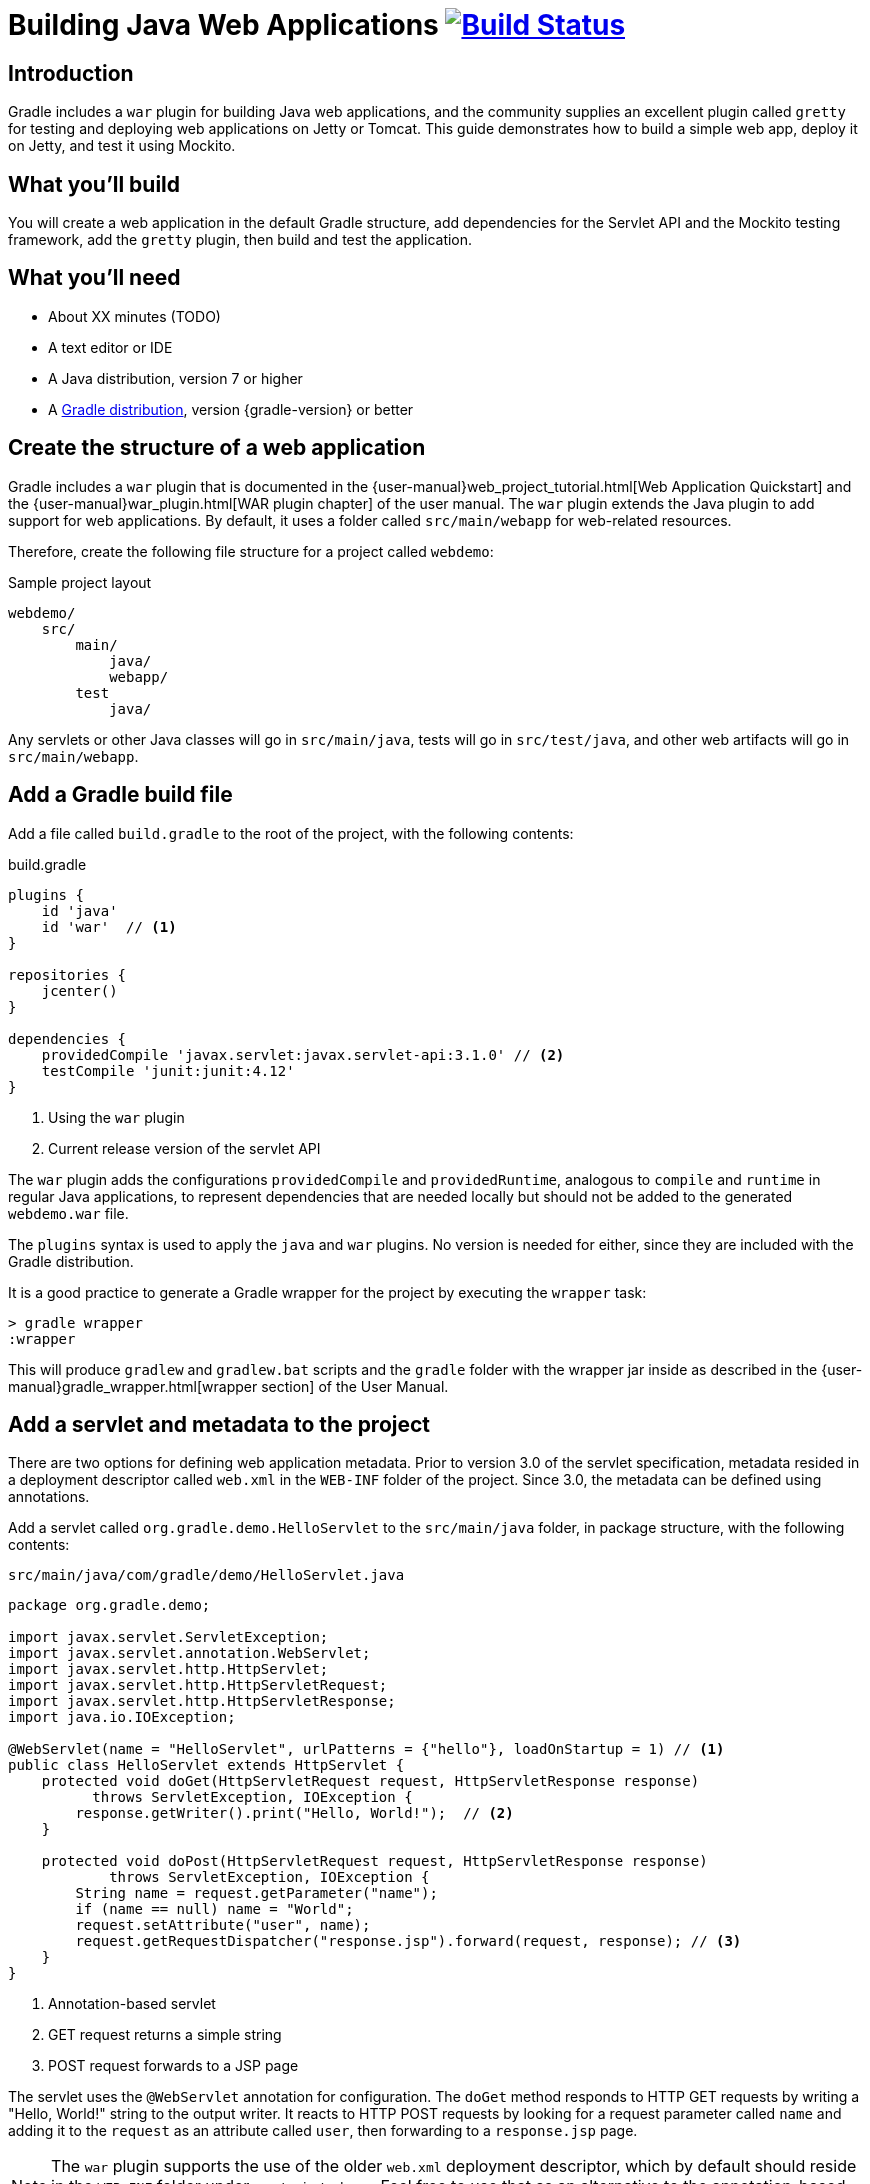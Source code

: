 = Building Java Web Applications image:https://travis-ci.org/{repo-path}.svg?branch=master["Build Status", link="https://travis-ci.org/{repo-path}"]

== Introduction

Gradle includes a `war` plugin for building Java web applications, and the community supplies an excellent plugin called `gretty` for testing and deploying web applications on Jetty or Tomcat. This guide demonstrates how to build a simple web app, deploy it on Jetty, and test it using Mockito.

== What you'll build

You will create a web application in the default Gradle structure, add dependencies for the Servlet API and the Mockito testing framework, add the `gretty` plugin, then build and test the application.

== What you'll need

* About XX minutes (TODO)
* A text editor or IDE
* A Java distribution, version 7 or higher
* A https://gradle.org/install[Gradle distribution], version {gradle-version} or better

== Create the structure of a web application

Gradle includes a `war` plugin that is documented in the  {user-manual}web_project_tutorial.html[Web Application Quickstart] and the {user-manual}war_plugin.html[WAR plugin chapter] of the user manual. The `war` plugin extends the Java plugin to add support for web applications. By default, it uses a folder called `src/main/webapp` for web-related resources.

Therefore, create the following file structure for a project called `webdemo`:

.Sample project layout
----
webdemo/
    src/
        main/
            java/
            webapp/
        test
            java/
----

Any servlets or other Java classes will go in `src/main/java`, tests will go in `src/test/java`, and other web artifacts will go in `src/main/webapp`.

== Add a Gradle build file

Add a file called `build.gradle` to the root of the project, with the following contents:

.build.gradle
[source,groovy]
----
plugins {
    id 'java'
    id 'war'  // <1>
}

repositories {
    jcenter()
}

dependencies {
    providedCompile 'javax.servlet:javax.servlet-api:3.1.0' // <2>
    testCompile 'junit:junit:4.12'
}
----
<1> Using the `war` plugin
<2> Current release version of the servlet API

The `war` plugin adds the configurations `providedCompile` and `providedRuntime`, analogous to `compile` and `runtime` in regular Java applications, to represent dependencies that are needed locally but should not be added to the generated `webdemo.war` file.

The `plugins` syntax is used to apply the `java` and `war` plugins. No version is needed for either, since they are included with the Gradle distribution.

It is a good practice to generate a Gradle wrapper for the project by executing the `wrapper` task:

----
> gradle wrapper
:wrapper
----

This will produce `gradlew` and `gradlew.bat` scripts and the `gradle` folder with the wrapper jar inside as described in the {user-manual}gradle_wrapper.html[wrapper section] of the User Manual.

== Add a servlet and metadata to the project

There are two options for defining web application metadata. Prior to version 3.0 of the servlet specification, metadata resided in a deployment descriptor called `web.xml` in the `WEB-INF` folder of the project. Since 3.0, the metadata can be defined using annotations.

Add a servlet called `org.gradle.demo.HelloServlet` to the `src/main/java` folder, in package structure, with the following contents:

.`src/main/java/com/gradle/demo/HelloServlet.java`
[source,java]
----
package org.gradle.demo;

import javax.servlet.ServletException;
import javax.servlet.annotation.WebServlet;
import javax.servlet.http.HttpServlet;
import javax.servlet.http.HttpServletRequest;
import javax.servlet.http.HttpServletResponse;
import java.io.IOException;

@WebServlet(name = "HelloServlet", urlPatterns = {"hello"}, loadOnStartup = 1) // <1>
public class HelloServlet extends HttpServlet {
    protected void doGet(HttpServletRequest request, HttpServletResponse response)
          throws ServletException, IOException {
        response.getWriter().print("Hello, World!");  // <2>
    }

    protected void doPost(HttpServletRequest request, HttpServletResponse response)
            throws ServletException, IOException {
        String name = request.getParameter("name");
        if (name == null) name = "World";
        request.setAttribute("user", name);
        request.getRequestDispatcher("response.jsp").forward(request, response); // <3>
    }
}
----
<1> Annotation-based servlet
<2> GET request returns a simple string
<3> POST request forwards to a JSP page

The servlet uses the `@WebServlet` annotation for configuration. The `doGet` method responds to HTTP GET requests by writing a "Hello, World!" string to the output writer. It reacts to HTTP POST requests by looking for a request parameter called `name` and adding it to the `request` as an attribute called `user`, then forwarding to a `response.jsp` page.

NOTE: The `war` plugin supports the use of the older `web.xml` deployment descriptor, which by default should reside in the `WEB-INF` folder under `src/main/webapp`. Feel free to use that as an alternative to the annotation-based approach.

You now have a simple servlet that responds to HTTP GET and POST requests.

== Add JSP pages to the demo application

Add an index page to the root of the application by creating the file `index.html` in the `src/main/webapp` folder, with the following contents:

.`src/main/webapp/index.html`
[source,html]
----
<html>
    <head>
        <title>Web Demo</title>
    </head>
    <body>
        <p>Say <a href="hello">Hello</a></p> // <1>

        <form method="post" action="hello">  // <2>
            <h2>Name:</h2>
            <input type="text" id="say-hello-text-input" name="name" />
            <input type="submit" id="say-hello-button" value="Say Hello" />
        </form>
    </body>
</html>
----
<1> Link submits GET request
<2> Form uses POST request

The `index.html` page uses a link to submit an HTTP GET request to the servlet, and a form to submit an HTTP POST request. The form contains a text field called `name`, which is accessed by the servlet in its `doPost` method.

In its `doPost` method, the servlet forwards control to another JSP page called `response.jsp`. Therefore define a file of that name inside `src/main/webapp` with the following contents:

.`src/main/webapp/response.jsp`
[source,html]
----
<%@ page contentType="text/html;charset=UTF-8" language="java" %>
<html>
    <head>
        <title>Hello Page</title>
    </head>
    <body>
        <h2>Hello, ${user}!</h2>
    </body>
</html>
----

The `response` page accessed the `user` variable from the request and renders it inside an `h2` tag.

== Add the `gretty` plugin and run the app

The `gretty` plugin is an outstanding community-supported plugin that can be found in the Gradle plugin repository at `https://plugins.gradle.org/plugin/org.akhikhl.gretty`. The plugin makes it easy to run or test webapps on either Jetty or Tomcat.

Add it to our project by adding the following line to the `plugins` block inside `build.gradle`.

.Updating `build.gradle` to add `gretty`
[source,groovy]
----
plugins {
    id 'java'
    id 'war'
    id 'org.akhikhl.gretty' version '1.4.2' // <1>
}
----
<1> Adding the `gretty` plugin

The `gretty` plugin adds a large number of tasks to the application, useful for running or testing in Jetty or Tomcat environments. Now you can build and deploy the app to the default (Jetty) container by using the `appRun` task.

.Executing the `appRun` task
----
> ./gradlew appRun
:prepareInplaceWebAppFolder
:createInplaceWebAppFolder UP-TO-DATE
:compileJava
:processResources UP-TO-DATE
:classes
:prepareInplaceWebAppClasses
:prepareInplaceWebApp
:appRun
12:25:13 INFO  Jetty 9.2.15.v20160210 started and listening on port 8080
12:25:13 INFO  webdemo runs at:
12:25:13 INFO    http://localhost:8080/webdemo
Press any key to stop the server. // <1>
> Building 87% > :appRun

BUILD SUCCESSFUL
----
<1> Waits for any keypress

You can now access the web app at http://localhost:8080/webdemo and either click on the link to execute a GET request or submit the form to execute a POST request.

== Unit test the servlet using Mockito

The open source http://site.mockito.org/[Mockito framework] makes it easy to unit test Java applications. Add the Mockito dependency to the `build.gradle` file under the `testCompile` configuration.

.Adding the Mockito library to `build.gradle`
[source,groovy]
----
// ... from earlier ...

dependencies {
    providedCompile 'javax.servlet:javax.servlet-api:3.1.0'
    testCompile 'junit:junit:4.12'
    testCompile 'org.mockito:mockito-core:2.7.19'  // <1>
}
----
<1> Adding Mockito

To unit test the servlet, create a Java class called `org.gradle.demo.HelloServletTest` in the `src/test/java` directory, with the following contents:

.`src/test/java/org/gradle/demo/HelloServletTest.java`
[source,java]
----
package org.gradle.demo;

import org.junit.Before;
import org.junit.Test;
import org.mockito.Mock;
import org.mockito.MockitoAnnotations;

import javax.servlet.RequestDispatcher;
import javax.servlet.http.HttpServletRequest;
import javax.servlet.http.HttpServletResponse;
import java.io.PrintWriter;
import java.io.StringWriter;

import static org.junit.Assert.assertEquals;
import static org.mockito.Mockito.*;

public class HelloServletTest {
    @Mock private HttpServletRequest request;
    @Mock private HttpServletResponse response;
    @Mock private RequestDispatcher requestDispatcher;

    @Before
    public void setUp() throws Exception {
        MockitoAnnotations.initMocks(this);
    }

    @Test
    public void doGet() throws Exception {
        StringWriter stringWriter = new StringWriter();
        PrintWriter printWriter = new PrintWriter(stringWriter);

        when(response.getWriter()).thenReturn(printWriter);

        new HelloServlet().doGet(request, response);

        assertEquals("Hello, World!", stringWriter.toString());
    }

    @Test
    public void doPostWithoutName() throws Exception {
        when(request.getRequestDispatcher("response.jsp"))
            .thenReturn(requestDispatcher);

        new HelloServlet().doPost(request, response);

        verify(request).setAttribute("user", "World");
        verify(requestDispatcher).forward(request,response);
    }

    @Test
    public void doPostWithName() throws Exception {
        when(request.getParameter("name")).thenReturn("Dolly");
        when(request.getRequestDispatcher("response.jsp"))
            .thenReturn(requestDispatcher);

        new HelloServlet().doPost(request, response);

        verify(request).setAttribute("user", "Dolly");
        verify(requestDispatcher).forward(request,response);
    }
}
----

The test creates mock objects for the `HttpServletRequest`, `HttpServletResponse`, and `RequestDispatcher` classes. For the `doGet` test, a `PrintWriter` that uses a `StringWriter` is created, and the mock request object is configured to return it when the `getWriter` method is invoked. After calling the `doGet` method, the test checks that the returned string is correct.

For the post requests, the mock request is configured to return a given name if present or null otherwise, and the `getRequestDispatcher` method returns the associated mock object. Calling the `doPost` method executes the request. Mockito then verifies that the `setAttribute` method was invoked on the mock response with the proper arguments and that the `forward` method was called on the request dispatcher.

You can now test the servlet using Gradle with the `test` task (or any task, like `build`, that depends on it).

----
> ./gradlew build
:compileJava UP-TO-DATE
:processResources UP-TO-DATE
:classes UP-TO-DATE
:war
:assemble
:compileTestJava
:processTestResources UP-TO-DATE
:testClasses
:test
:check
:build

BUILD SUCCESSFUL
----

The test output can be accessed from `build/reports/tests/test/index.html` in the usual manner. You should get a result similar to:

image::test-results.png[]

== Add a functional test

The `gretty` plugin combines with Gradle to make it easy to add functional tests to web applications. To do so, add the following lines to your `build.gradle` file:

.Gretty additions to `build.gradle` for functional testing
[source,groovy]
----
gretty {  // <1>
    integrationTestTask = 'intTest'
}

task intTest(type: Test) {}

// ... rest from before ...
dependencies {
    // ... existing dependencies ...
    testCompile 'io.github.bonigarcia:webdrivermanager:1.6.1' // <2>
    testCompile 'org.seleniumhq.selenium:selenium-java:3.3.1' // <3>
}
----
<1> Tell gretty which task needs the server
<2> Automatically installs browser drivers
<3> Uses Selenium for functional tests

The `gretty` plugin needs to know which task requires a start and stop of the server, and here that task is arbitrarily called `intTest`.

http://www.seleniumhq.org[Selenium] is a popular open-source API for writing functional tests. Version 2.0 is based on the WebDriver API. Recent versions require testers to download and install a version of WebDriver for their browser, which can be tedious and hard to automate. The https://github.com/bonigarcia/webdrivermanager[WebDriverManager] project makes it easy to let Gradle handle that process for you.

Add the following functional test to your project, in the `src/test/java` directory:

.`src/test/java/org/gradle/demo/HelloServletFunctionalTest.java`
[source,java]
----
package org.gradle.demo;

import io.github.bonigarcia.wdm.ChromeDriverManager;
import org.junit.After;
import org.junit.Before;
import org.junit.BeforeClass;
import org.junit.Test;
import org.openqa.selenium.By;
import org.openqa.selenium.WebDriver;
import org.openqa.selenium.chrome.ChromeDriver;

import static org.junit.Assert.assertEquals;

public class HelloServletFunctionalTest {
    private WebDriver driver;

    @BeforeClass
    public static void setupClass() {
        ChromeDriverManager.getInstance().setup(); // <1>
    }

    @Before
    public void setUp() {
        driver = new ChromeDriver();               // <2>
    }

    @After
    public void tearDown() {
        if (driver != null)
            driver.quit();                         // <3>
    }

    @Test
    public void sayHello() throws Exception {      // <4>
        // given
        driver.get("http://localhost:8080/webdemo");

        // when
        driver.findElement(By.id("say-hello-text-input")).sendKeys("Dolly");
        driver.findElement(By.id("say-hello-button")).click();

        // then
        assertEquals("Hello Page", driver.getTitle());
        assertEquals("Hello, Dolly!", driver.findElement(By.tagName("h2")).getText());
    }
}
----
<1> Downloads and installs browser driver, if necessary
<2> Start the browser automation
<3> Shut down the browser when done
<4> Run the functional test using the Selenium API

The WebDriverManager portion of this test checks for the latest version of the binary, and downloads and installs it if it is not present. Then the `sayHello` test method drives a Chrome browser to the root of our application, fills in the input text field, clicks the button, and verifies the title of the destination page and that the `h2` tag contains the expected string.

The WebDriverManager system supports Chrome, Opera, Internet Explorer, Microsoft Edge, PhantomJS, and Firefox. Check the project documentation for more details.

== Run the functional test

Run the test using the `intTest` task:

----
> ./gradlew intTest
:prepareInplaceWebAppFolder UP-TO-DATE
:createInplaceWebAppFolder UP-TO-DATE
:compileJava
:processResources UP-TO-DATE
:classes
:prepareInplaceWebAppClasses
:prepareInplaceWebApp
:compileTestJava
:processTestResources UP-TO-DATE
:testClasses
:appBeforeIntegrationTest
16:38:33 INFO  Jetty 9.2.15.v20160210 started and listening on port 8080
16:38:33 INFO  webdemo runs at:
16:38:33 INFO    http://localhost:8080/webdemo
:intTest
:appAfterIntegrationTest
Server stopped.

BUILD SUCCESSFUL
----

The `gretty` plugin starts up an embedded version of Jetty 9 on the default port, executes the tests, and shuts down the server. If you watch, you'll see the Selenium system open a new browser, access the site, complete the form, click the button, check the new page, and finally shut down the browser.

There is one remaining problem. If you simply run the `test` task, the server does not start and the integration test therefore fails. This can be fixed in a variety of ways, but the easiest is to tell `gretty` to start the server whenever you run tests.

Change the `build.gradle` file to be:

.Make gretty start the server on tests
====
[source,groovy]
----
gretty {
    integrationTestTask = 'test' // <1>
}

// task intTest(type: Test) {}   // <2>

// ... rest from before ...
----
<1> Start server on all tests
<2> No longer need separate task
====

Integration tests are often handled by creating a separate source set and dedicated tasks, but that is beyond the scope of this guide. See the gretty documentation for details.

== Summary

In this guide, you learned how to:

* Use the `war` plugin in Gradle builds to define a web application
* Add a servlet and JSP pages to a web app
* Use the `gretty` plugin to deploy the application
* Unit test a servlet using the Mockito framework
* Functionally test the web app using `gretty` and Selenium

== Next steps

Gretty is a very powerful API. See the http://akhikhl.github.io/gretty-doc/[Gretty documentation] for details. Further details about Selenium can be found on the http://www.seleniumhq.org[Selenium website], and more about WebDriverManager system is available on the https://github.com/bonigarcia/webdrivermanager[WebdriverDriverManager GitHub repository].

If you are interested in functional testing, check out the open source http://www.gebish.org[Geb] library, which provides a powerful Groovy DSL for browser automation that rests on top of Selenium and WebDriver.
